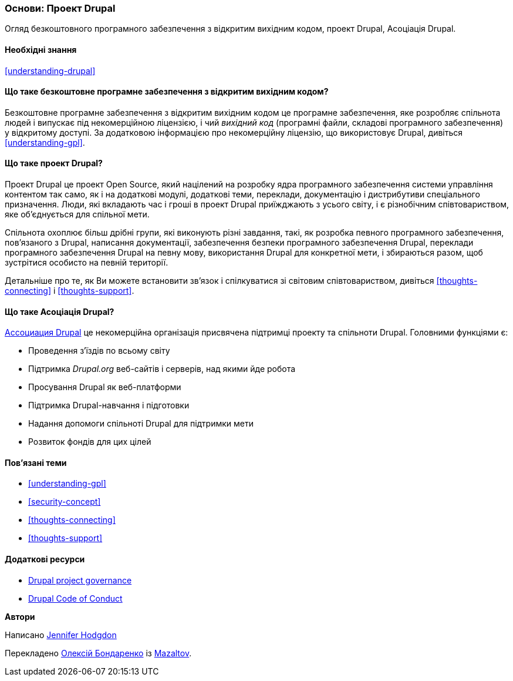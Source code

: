 [[understanding-project]]

=== Основи: Проект Drupal

[role="summary"]
Огляд безкоштовного програмного забезпечення з відкритим вихідним кодом, проект Drupal, Асоціація Drupal.

(((Проект Drupal, огляд)))
(((Асоціація Drupal, огляд)))
(((Безкоштовне програмне забезпечення з відкритим вихідним кодом, огляд)))
(((Безкоштовне програмне забезпечення з відкритим вихідним кодом, огляд)))

==== Необхідні знання

<<understanding-drupal>>

==== Що таке безкоштовне програмне забезпечення з відкритим вихідним кодом?

Безкоштовне програмне забезпечення з відкритим вихідним кодом це програмне забезпечення, яке розробляє
спільнота людей і випускає під некомерційною ліцензією, і чий _вихідний
код_ (програмні файли, складові програмного забезпечення) у відкритому доступі. За
додатковою інформацією про некомерційну ліцензію, що використовує Drupal, дивіться
<<understanding-gpl>>.

==== Що таке проект Drupal?

Проект Drupal це проект Open Source, який націлений на розробку ядра програмного забезпечення
системи управління контентом так само, як і на додаткові модулі, додаткові
теми, переклади, документацію і дистрибутиви спеціального призначення. Люди,
які вкладають час і гроші в проект Drupal приїжджають
з усього світу, і є різнобічним співтовариством, яке об'єднується для
спільної мети.

Спільнота охоплює більш дрібні групи, які виконують різні завдання,
такі, як розробка певного програмного забезпечення, пов'язаного з Drupal, написання
документації, забезпечення безпеки програмного забезпечення Drupal, переклади програмного
забезпечення Drupal на певну мову, використання Drupal для конкретної мети,
і збираються разом, щоб зустрітися особисто на певній території.

Детальніше про те, як Ви можете встановити зв'язок і спілкуватися зі світовим співтовариством,
дивіться <<thoughts-connecting>> і <<thoughts-support>>.

==== Що таке Асоціація Drupal?

https://www.drupal.org/association[Ассоциация Drupal] це некомерційна організація
присвячена підтримці проекту та спільноти Drupal. Головними функціями є:

* Проведення з'їздів по всьому світу
* Підтримка _Drupal.org_ веб-сайтів і серверів, над якими йде робота
* Просування Drupal як веб-платформи
* Підтримка Drupal-навчання і підготовки
* Надання допомоги спільноті Drupal для підтримки мети
* Розвиток фондів для цих цілей

==== Пов'язані теми

* <<understanding-gpl>>
* <<security-concept>>
* <<thoughts-connecting>>
* <<thoughts-support>>

==== Додаткові ресурси

* https://www.drupal.org/governance[Drupal project governance]
* https://www.drupal.org/dcoc[Drupal Code of Conduct]


*Автори*

Написано https://www.drupal.org/u/jhodgdon[Jennifer Hodgdon]

Перекладено https://www.drupal.org/u/alexmazaltov[Олексій Бондаренко] із https://www.drupal.org/mazaltov[Mazaltov].